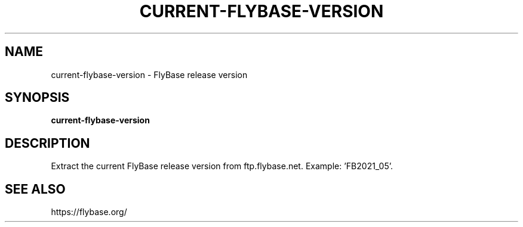 .TH CURRENT-FLYBASE-VERSION 1 2021-10-25 Bash
.SH NAME
current-flybase-version \-
FlyBase release version
.SH SYNOPSIS
.B current-flybase-version
.SH DESCRIPTION
Extract the current FlyBase release version from ftp.flybase.net.
Example: 'FB2021_05'.
.SH SEE ALSO
https://flybase.org/
